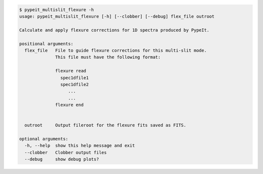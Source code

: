 .. code-block:: console

    $ pypeit_multislit_flexure -h
    usage: pypeit_multislit_flexure [-h] [--clobber] [--debug] flex_file outroot
    
    Calculate and apply flexure corrections for 1D spectra produced by PypeIt.
    
    positional arguments:
      flex_file   File to guide flexure corrections for this multi-slit mode.
                  This file must have the following format: 
                  
                  flexure read
                    spec1dfile1
                    spec1dfile2
                       ...    
                       ...    
                  flexure end
                  
                  
      outroot     Output fileroot for the flexure fits saved as FITS.
    
    optional arguments:
      -h, --help  show this help message and exit
      --clobber   Clobber output files
      --debug     show debug plots?
    